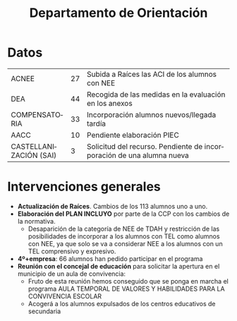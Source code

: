 # #+include: ../../common/header.org

#+REVEAL_ROOT: https://cdnjs.cloudflare.com/ajax/libs/reveal.js/3.6.0
#+REVEAL_ADD_PLUGIN: menu RevealMenu ../../common/reveal.js-menu/menu.js
#+REVEAL_VERSION: 3.6.0
#+REVEAL_THEME: simple
#+LANGUAGE: es
#+OPTIONS:   toc:nil author:nil
#+title: Departamento de Orientación


#+begin_export html
<style>
  .reveal section  {
      font-size: 0.8em !important;
  }
</style>
#+end_export

* Datos
| ACNEE                  | 27 | Subida a Raíces las ACI de los alumnos con NEE                        |
| DEA                    | 44 | Recogida de las medidas en la evaluación en los anexos                |
| COMPENSATORIA          | 33 | Incorporación alumnos nuevos/llegada tardía                           |
| AACC                   | 10 | Pendiente elaboración PIEC                                            |
| CASTELLANIZACIÓN (SAI) |  3 | Solicitud del recurso. Pendiente de incorporación de una alumna nueva |


* Intervenciones generales 
- *Actualización de Raíces*. Cambios de los 113 alumnos uno a uno. 
- *Elaboración del PLAN INCLUYO* por parte de la CCP con los cambios de la normativa.
  - Desaparición de la categoría de NEE de TDAH y restricción de las posibilidades de incorporar a los alumnos con TEL como alumnos con NEE, ya que solo se va a considerar NEE a los alumnos con un TEL comprensivo y expresivo. 
- *4º+empresa*: 66 alumnos han pedido participar en el programa
- *Reunión con el concejal de educación* para solicitar la apertura en el municipio de un aula de convivencia:
  - Fruto de esta reunión hemos conseguido que se ponga en marcha el programa AULA TEMPORAL DE VALORES Y HABILIDADES PARA LA CONVIVENCIA ESCOLAR
  - Acogerá a los alumnos expulsados de los centros educativos de secundaria

* Agradecimiento y solicitud al claustro :noexport:
- *Gracias* por facilitar todos los procesos de intervención conjunta
- Los alumnos con NEE es muy conveniente que se sitúen en las primeras filas, ya que es una medida básica de atención a las diferencias.


